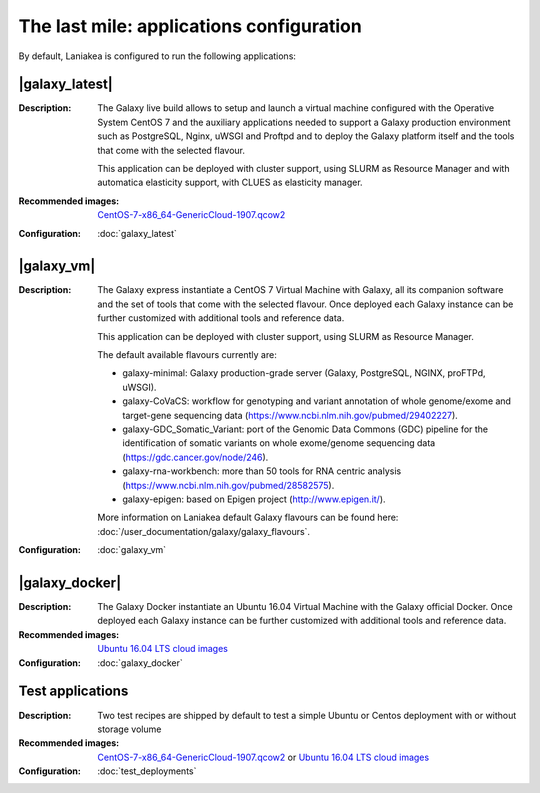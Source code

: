 The last mile: applications configuration
=========================================

By default, Laniakea is configured to run the following applications:

|galaxy_latest|
---------------

:Description:
	The Galaxy live build allows to setup and launch a virtual machine configured with the Operative System CentOS 7 and the auxiliary applications needed to support a Galaxy production environment such as PostgreSQL, Nginx, uWSGI and Proftpd and to deploy the Galaxy platform itself and the tools that come with the selected flavour.

	This application can be deployed with cluster support, using SLURM as Resource Manager and with automatica elasticity support, with CLUES as elasticity manager.

:Recommended images:
	`CentOS-7-x86_64-GenericCloud-1907.qcow2 <https://cloud.centos.org/centos/7/images>`_

:Configuration:
	:doc:`galaxy_latest`

|galaxy_vm|
-----------

:Description:
	The Galaxy express instantiate a CentOS 7 Virtual Machine with Galaxy, all its companion software and the set of tools that come with the selected flavour. Once deployed each Galaxy instance can be further customized with additional tools and reference data.

	This application can be deployed with cluster support, using SLURM as Resource Manager.

        The default available flavours currently are:

	- galaxy-minimal: Galaxy production-grade server (Galaxy, PostgreSQL, NGINX, proFTPd, uWSGI).
	- galaxy-CoVaCS: workflow for genotyping and variant annotation of whole genome/exome and target-gene sequencing data (https://www.ncbi.nlm.nih.gov/pubmed/29402227).
	- galaxy-GDC_Somatic_Variant: port of the Genomic Data Commons (GDC) pipeline for the identification of somatic variants on whole exome/genome sequencing data (https://gdc.cancer.gov/node/246).
	- galaxy-rna-workbench: more than 50 tools for RNA centric analysis (https://www.ncbi.nlm.nih.gov/pubmed/28582575).
	- galaxy-epigen: based on Epigen project (http://www.epigen.it/).

	More information on Laniakea default Galaxy flavours can be found here: :doc:`/user_documentation/galaxy/galaxy_flavours`.

:Configuration:
        :doc:`galaxy_vm`

|galaxy_docker|
---------------

:Description:
	The Galaxy Docker instantiate an Ubuntu 16.04 Virtual Machine with the Galaxy official Docker. Once deployed each Galaxy instance can be further customized with additional tools and reference data.

:Recommended images:
	`Ubuntu 16.04 LTS cloud images <https://cloud-images.ubuntu.com/xenial/>`_

:Configuration:
        :doc:`galaxy_docker`

Test applications
-----------------

:Description:
	Two test recipes are shipped by default to test a simple Ubuntu or Centos deployment with or without storage volume

:Recommended images:
        `CentOS-7-x86_64-GenericCloud-1907.qcow2 <https://cloud.centos.org/centos/7/images>`_ or `Ubuntu 16.04 LTS cloud images <https://cloud-images.ubuntu.com/xenial/>`_


:Configuration:
        :doc:`test_deployments`

